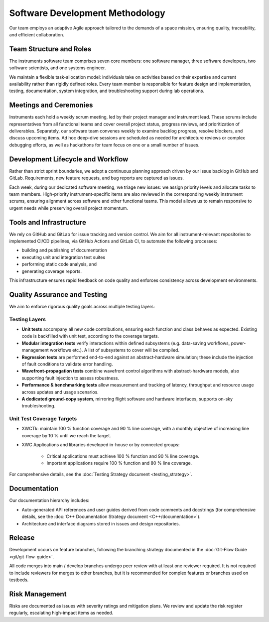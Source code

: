Software Development Methodology
=================================

Our team employs an adaptive Agile approach tailored to the demands of a space mission, ensuring quality, traceability, and efficient collaboration.

Team Structure and Roles
--------------------------

The instruments software team comprises seven core members: one software manager, three software developers, two software scientists, and one systems engineer.

We maintain a flexible task-allocation model: individuals take on activities based on their expertise and current availability rather than rigidly defined roles. Every team member is responsible for feature design and implementation, testing, documentation, system integration, and troubleshooting support during lab operations.

Meetings and Ceremonies
-------------------------

Instruments each hold a weekly scrum meeting, led by their project manager and instrument lead. These scrums include representatives from all functional teams and cover overall project status, progress reviews, and prioritization of deliverables. Separately, our software team convenes weekly to examine backlog progress, resolve blockers, and discuss upcoming items. Ad hoc deep-dive sessions are scheduled as needed for architecture reviews or complex debugging efforts, as well as hackathons for team focus on one or a small number of issues.

Development Lifecycle and Workflow
-----------------------------------

Rather than strict sprint boundaries, we adopt a continuous planning approach driven by our issue backlog in GitHub and GitLab. Requirements, new feature requests, and bug reports are captured as issues.

Each week, during our dedicated software meeting, we triage new issues: we assign priority levels and allocate tasks to team members. High-priority instrument-specific items are also reviewed in the corresponding weekly instrument scrums, ensuring alignment across software and other functional teams. This model allows us to remain responsive to urgent needs while preserving overall project momentum.

Tools and Infrastructure
-------------------------

We rely on GitHub and GitLab for issue tracking and version control. We aim for all instrument-relevant repositories to implemented CI/CD pipelines, via GitHub Actions and GitLab CI, to automate the following processes:

- building and publishing of documentation
- executing unit and integration test suites
- performing static code analysis, and 
- generating coverage reports.

This infrastructure ensures rapid feedback on code quality and enforces consistency across development environments.

Quality Assurance and Testing
------------------------------

We aim to enforce rigorous quality goals across multiple testing layers:

Testing Layers
~~~~~~~~~~~~~~~~

- **Unit tests** accompany all new code contributions, ensuring each function and class behaves as expected. Existing code is backfilled with unit test, according to the coverage targets.
- **Modular integration tests** verify interactions within defined subsystems (e.g. data-saving workflows, power-management workflows etc.). A list of subsystems to cover will be compiled.
- **Regression tests** are performed end-to-end against an abstract-hardware simulation; these include the injection of fault conditions to validate error handling.
- **Wavefront-propagation tests** combine wavefront control algorithms with abstract-hardware models, also supporting fault injection to assess robustness.
- **Performance & benchmarking tests** allow measurement and tracking of latency, throughput and resource usage across updates and usage scenarios.
- **A dedicated ground-copy system**, mirroring flight software and hardware interfaces, supports on-sky troubleshooting.

Unit Test Coverage Targets
~~~~~~~~~~~~~~~~~~~~~~~~~~~

- XWCTk: maintain 100 % function coverage and 90 % line coverage, with a monthly objective of increasing line coverage by 10 % until we reach the target.
- XWC Applications and libraries developed in-house or by connected groups:

    - Critical applications must achieve 100 % function and 90 % line coverage.
    - Important applications require 100 % function and 80 % line coverage.

For comprehensive details, see the :doc:`Testing Strategy document <testing_strategy>`.

Documentation
---------------

Our documentation hierarchy includes:

- Auto-generated API references and user guides derived from code comments and docstrings (for comprehensive details, see the :doc:`C++ Documentation Strategy document <C++/documentation>`).
- Architecture and interface diagrams stored in issues and design repositories.

Release
------------

Development occurs on feature branches, following the branching strategy documented in the :doc:`Git-Flow Guide <git/git-flow-guide>`.

All code merges into main / develop branches undergo peer review with at least one reviewer required. It is not required to include reviewers for merges to other branches, but it is recommended for complex features or branches used on testbeds.

Risk Management 
-----------------

Risks are documented as issues with severity ratings and mitigation plans. We review and update the risk register regularly, escalating high-impact items as needed.